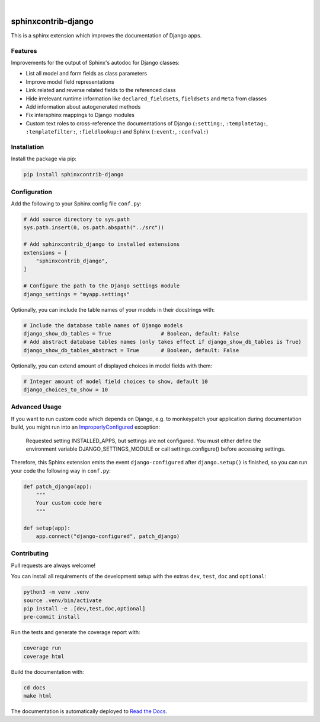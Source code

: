 .. image:: https://github.com/sphinx-doc/sphinxcontrib-django/workflows/Tests/badge.svg
    :alt: GitHub Workflow Status
    :target: https://github.com/sphinx-doc/sphinxcontrib-django/actions?query=workflow%3ATests
.. image:: https://img.shields.io/pypi/v/sphinxcontrib-django.svg
    :alt: PyPi
    :target: https://pypi.org/project/sphinxcontrib-django/
.. image:: https://codecov.io/gh/sphinx-doc/sphinxcontrib-django/branch/main/graph/badge.svg
    :alt: Code coverage
    :target: https://codecov.io/gh/sphinx-doc/sphinxcontrib-django
.. image:: https://img.shields.io/badge/code%20style-black-000000.svg
    :alt: Black Code Style
    :target: https://github.com/psf/black
.. image:: https://img.shields.io/github/license/sphinx-doc/sphinxcontrib-django
    :alt: GitHub license
    :target: https://github.com/sphinx-doc/sphinxcontrib-django/blob/main/LICENSE
.. image:: https://readthedocs.org/projects/sphinxcontrib-django/badge/?version=latest
    :alt: Documentation Status
    :target: https://sphinxcontrib-django.readthedocs.io/en/latest/?badge=latest

|

.. image:: https://raw.githubusercontent.com/sphinx-doc/sphinxcontrib-django/main/docs/images/django-sphinx-logo-blue.png
    :width: 500
    :alt: logo
    :target: https://pypi.org/project/sphinxcontrib-django/

sphinxcontrib-django
=====================

This is a sphinx extension which improves the documentation of Django apps.


Features
--------

Improvements for the output of Sphinx's autodoc for Django classes:

* List all model and form fields as class parameters
* Improve model field representations
* Link related and reverse related fields to the referenced class
* Hide irrelevant runtime information like ``declared_fieldsets``, ``fieldsets`` and ``Meta`` from
  classes
* Add information about autogenerated methods
* Fix intersphinx mappings to Django modules
* Custom text roles to cross-reference the documentations of Django (``:setting:``,
  ``:templatetag:``, ``:templatefilter:``, ``:fieldlookup:``) and Sphinx (``:event:``,
  ``:confval:``)


Installation
------------

Install the package via pip:

.. code-block:: bash

    pip install sphinxcontrib-django


Configuration
-------------

Add the following to your Sphinx config file ``conf.py``:

.. code-block:: python

    # Add source directory to sys.path
    sys.path.insert(0, os.path.abspath("../src"))

    # Add sphinxcontrib_django to installed extensions
    extensions = [
        "sphinxcontrib_django",
    ]

    # Configure the path to the Django settings module
    django_settings = "myapp.settings"

Optionally, you can include the table names of your models in their docstrings with:

.. code-block:: python

    # Include the database table names of Django models
    django_show_db_tables = True                # Boolean, default: False
    # Add abstract database tables names (only takes effect if django_show_db_tables is True)
    django_show_db_tables_abstract = True       # Boolean, default: False

Optionally, you can extend amount of displayed choices in model fields with them:

.. code-block:: python

    # Integer amount of model field choices to show, default 10
    django_choices_to_show = 10

Advanced Usage
--------------

If you want to run custom code which depends on Django, e.g. to monkeypatch your application during documentation build,
you might run into an `ImproperlyConfigured <https://docs.djangoproject.com/en/stable/ref/exceptions/#improperlyconfigured>`_ exception:

    Requested setting INSTALLED_APPS, but settings are not configured. You must either define the environment variable DJANGO_SETTINGS_MODULE or call settings.configure() before accessing settings.

Therefore, this Sphinx extension emits the event ``django-configured`` after ``django.setup()`` is finished, so you can
run your code the following way in ``conf.py``:

.. code-block:: python

    def patch_django(app):
        """
        Your custom code here
        """

    def setup(app):
        app.connect("django-configured", patch_django)


Contributing
------------

Pull requests are always welcome!

You can install all requirements of the development setup with the extras ``dev``, ``test``, ``doc`` and ``optional``:

.. code-block:: bash

    python3 -m venv .venv
    source .venv/bin/activate
    pip install -e .[dev,test,doc,optional]
    pre-commit install

Run the tests and generate the coverage report with:

.. code-block:: bash

    coverage run
    coverage html

Build the documentation with:

.. code-block:: bash

    cd docs
    make html

The documentation is automatically deployed to `Read the Docs <https://sphinxcontrib-django.rtfd.io>`_.
